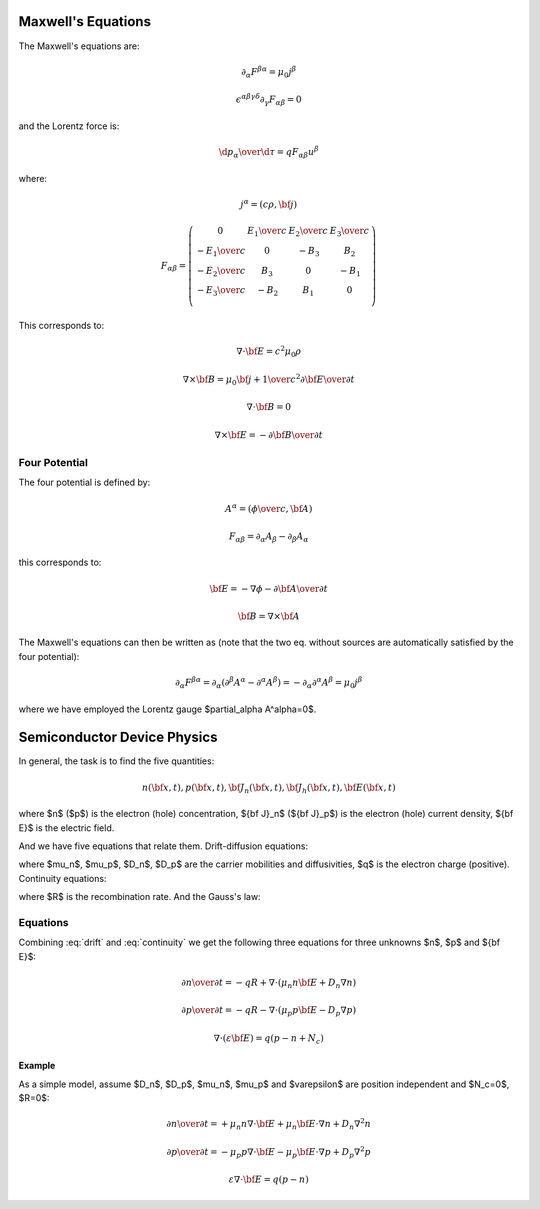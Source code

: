 Maxwell's Equations
===================

The Maxwell's equations are:

.. math::

    \partial_\alpha F^{\beta\alpha} = \mu_0 j^\beta

    \epsilon^{\alpha\beta\gamma\delta}\partial_\gamma F_{\alpha\beta} = 0

and the Lorentz force is:

.. math::

    {\d p_\alpha\over\d \tau} = q F_{\alpha\beta} u^\beta

where:

.. math::

    j^\alpha = (c\rho, {\bf j})

    F_{\alpha\beta} = \left(\begin{array}{cccc}
    0 & {E_1\over c} & {E_2\over c} & {E_3\over c} \\
    -{E_1\over c} & 0 & -B_3 & B_2 \\
    -{E_2\over c} & B_3 & 0 & -B_1 \\
    -{E_3\over c} & -B_2 & B_1 & 0 \\
    \end{array}\right)

This corresponds to:

.. math::

    \nabla\cdot{\bf E} = c^2\mu_0 \rho

    \nabla\times{\bf B} = \mu_0 {\bf j} + {1\over c^2}{\partial{\bf E}
        \over \partial t}

    \nabla\cdot{\bf B} = 0

    \nabla\times{\bf E} = -{\partial{\bf B}\over\partial t}

Four Potential
--------------

The four potential is defined by:

.. math::

    A^\alpha = \left({\phi\over c}, {\bf A}\right)

    F_{\alpha\beta} = \partial_\alpha A_\beta - \partial_\beta A_\alpha

this corresponds to:

.. math::

    {\bf E} = -\nabla\phi - {\partial {\bf A}\over\partial t}

    {\bf B} = \nabla\times{\bf A}

The Maxwell's equations can then be written as (note that the two eq. without
sources are automatically satisfied by the four potential):

.. math::

    \partial_\alpha F^{\beta\alpha} =
        \partial_\alpha (\partial^\beta A^\alpha - \partial^\alpha A^\beta) =
        -\partial_\alpha \partial^\alpha A^\beta =
        \mu_0 j^\beta

where we have employed the Lorentz gauge $\partial_\alpha A^\alpha=0$.

Semiconductor Device Physics
============================

In general, the task is to find the five quantities:

.. math::

    n({\bf x}, t),
    p({\bf x}, t),
    {\bf J}_n({\bf x}, t),
    {\bf J}_h({\bf x}, t),
    {\bf E}({\bf x}, t)

where $n$ ($p$) is the electron (hole) concentration, ${\bf J}_n$
(${\bf J}_p$) is the electron (hole) current density, ${\bf E}$ is the
electric field.

And we have five equations that relate them. Drift-diffusion equations:

.. math::
    :label: drift

    {\bf J}_n = q\mu_n n {\bf E} + q D_n \nabla n

    {\bf J}_p = q\mu_p p {\bf E} - q D_p \nabla p

where $\mu_n$, $\mu_p$, $D_n$, $D_p$ are the carrier mobilities and
diffusivities, $q$ is the electron charge (positive).
Continuity equations:

.. math::
    :label: continuity

    {\partial n\over\partial t} = -q R + {1\over q} \nabla\cdot {\bf J}_n

    {\partial p\over\partial t} = -q R - {1\over q} \nabla\cdot {\bf J}_p

where $R$ is the recombination rate.
And the Gauss's law:

.. math::
    :label: gauss

    \nabla\cdot(\varepsilon {\bf E}) = q(p-n + N_c)

Equations
---------

Combining :eq:`drift` and :eq:`continuity` we get the following three
equations for three unknowns $n$, $p$ and ${\bf E}$:

.. math::

    {\partial n\over\partial t} = -q R + \nabla\cdot (\mu_n n {\bf E}
        +D_n \nabla n)

    {\partial p\over\partial t} = -q R - \nabla\cdot (\mu_p p {\bf E}
        -D_p \nabla p)

    \nabla\cdot(\varepsilon {\bf E}) = q(p-n + N_c)

Example
~~~~~~~

As a simple model, assume $D_n$, $D_p$, $\mu_n$, $\mu_p$ and $\varepsilon$
are position independent and $N_c=0$, $R=0$:

.. math::

    {\partial n\over\partial t} =
        +\mu_n n \nabla\cdot {\bf E}
        +\mu_n {\bf E}\cdot\nabla n
        +D_n \nabla^2 n

    {\partial p\over\partial t} =
        -\mu_p p \nabla\cdot {\bf E}
        -\mu_p {\bf E}\cdot\nabla p
        +D_p \nabla^2 p

    \varepsilon\nabla\cdot {\bf E} = q(p-n)
